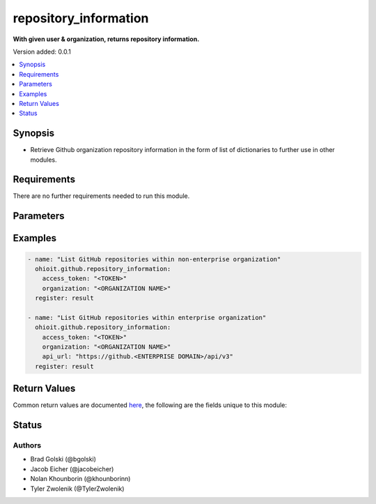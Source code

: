 .. _repository_information:


********************
repository_information
********************

**With given user & organization, returns repository information.**


Version added: 0.0.1

.. contents::
   :local:
   :depth: 1


Synopsis
--------
- Retrieve Github organization repository information in the form of list of dictionaries to further use in other modules.



Requirements
------------
There are no further requirements needed to run this module.


Parameters
----------

.. raw:: html

    <table  border=0 cellpadding=0 class="documentation-table">
        <tr>
            <th colspan="1">Parameter</th>
            <th>Choices/<font color="blue">Defaults</font></th>
            <th width="50%">Comments</th>
        </tr>
            <tr>
                <td colspan="1">
                    <div class="ansibleOptionAnchor" id="parameter-"></div>
                    <b>access_token</b>
                    <a class="ansibleOptionLink" href="#parameter-" title="Permalink to this option"></a>
                    <div style="font-size: small">
                        <span style="color: purple">string</span>
                    </div>
                </td>
                <td>
                </td>
                <td>
                        <div>Token used to authenticate with the Github Rest API.</div>
                </td>
            </tr>
            <tr>
                <td colspan="1">
                    <div class="ansibleOptionAnchor" id="parameter-"></div>
                    <b>organization</b>
                    <a class="ansibleOptionLink" href="#parameter-" title="Permalink to this option"></a>
                    <div style="font-size: small">
                        <span style="color: purple">string</span>
                    </div>
                </td>
                <td>
                </td>
                <td>
                        <div>Organization provided by users.</div>
                </td>
            </tr>
            <tr>
                <td colspan="1">
                    <div class="ansibleOptionAnchor" id="parameter-"></div>
                    <b>api_url</b>
                    <a class="ansibleOptionLink" href="#parameter-" title="Permalink to this option"></a>
                    <div style="font-size: small">
                        <span style="color: purple">string</span>
                    </div>
                </td>
                <td>
                        <div>Unecessary in event of user token</div>
                </td>
                <td>
                        <div>An enterprise URL is necessary when a module is recieving an enterprise token. In the structure of the URL, it is vital that it includes the subdirectory path to the GitHub API as well as the correct version type. An template of this is:</div>
                        <code>https://github.&ltENTERPRISE DOMAIN&gt/api/v3</code>
                </td>
            </tr>
    </table>
    <br/>




Examples
--------

.. code-block:: yaml

    - name: "List GitHub repositories within non-enterprise organization"
      ohioit.github.repository_information:
        access_token: "<TOKEN>"
        organization: "<ORGANIZATION NAME>"
      register: result
 
    - name: "List GitHub repositories within enterprise organization"
      ohioit.github.repository_information:
        access_token: "<TOKEN>"
        organization: "<ORGANIZATION NAME>"
        api_url: "https://github.<ENTERPRISE DOMAIN>/api/v3"
      register: result
      
     

Return Values
-------------
Common return values are documented `here <https://docs.ansible.com/ansible/latest/reference_appendices/common_return_values.html#common-return-values>`_, the following are the fields unique to this module:

.. raw:: html

    <table border=0 cellpadding=0 class="documentation-table">
        <tr>
            <th colspan="2" width=35%>Key</th>                  <!--KEY-->
            <th width=15%>Returned</th>                         <!--RETURNED-->
            <th width=50%">Description</th>          <!--DESCRIPTION-->
        </tr>
   <!--REPOS-->
            <tr>
                <td colspan="2">
                    <div class="ansibleOptionAnchor" id="return-"></div>
                    <b>repos</b>                                                                     <!--KEY-->
                    <a class="ansibleOptionLink" href="#return-" title="Permalink to this return value"></a>
                    <div style="font-size: small">
                      <span style="color: purple">List</span>                                               <!--TYPE-->
                    </div>
                </td>
                <td>If provided GitHub API token connects.</td>                                                                             <!--RETURNED-->
                <td>         <!--DESCRIPTION-->
                            <div>List contains dictionaries of repositories and their information.</div>
                </td>
            </tr>
   <!--REPOS.ELEMENT INDEX-->
            <tr>
                <td colspan="2">
                    <div class="ansibleOptionAnchor" id="return-"></div>
                    <b>repos.&ltELEMENT INDEX&gt</b>                                                                     <!--KEY-->
                    <a class="ansibleOptionLink" href="#return-" title="Permalink to this return value"></a>
                    <div style="font-size: small">
                      <span style="color: purple">Dict</span>                                               <!--TYPE-->
                    </div>
                </td>
                <td>Only if at least one repo is contained within organization.</td>                                                                             <!--RETURNED-->
                <td>         <!--DESCRIPTION-->
                            <div>Dictionary contains keys and values of a repository's information.</div>
                </td>
            </tr>
    <!--REPOS.ELEMENT INDEX.NAME-->
            <tr>
                <td colspan="2">
                    <div class="ansibleOptionAnchor" id="return-"></div>
                    <b>repos.&ltELEMENT INDEX&gt.name</b>                                                                     <!--KEY-->
                    <a class="ansibleOptionLink" href="#return-" title="Permalink to this return value"></a>
                    <div style="font-size: small">
                      <span style="color: purple">Str</span>                                               <!--TYPE-->
                    </div>
                </td>
                <td>Only if at least one repo has been identified.</td>                                                                             <!--RETURNED-->
                <td>         <!--DESCRIPTION-->
                            <div>Repository's name.</div>
                </td>
            </tr>
   <!--REPOS.ELEMENT INDEX.FULL_NAME-->
            <tr>
                <td colspan="2">
                    <div class="ansibleOptionAnchor" id="return-"></div>
                    <b>repos.&ltELEMENT INDEX&gt.full_name</b>                                                                     <!--KEY-->
                    <a class="ansibleOptionLink" href="#return-" title="Permalink to this return value"></a>
                    <div style="font-size: small">
                      <span style="color: purple">Str</span>                                               <!--TYPE-->
                    </div>
                </td>
                <td>Only if at least one repo has been identified.</td>                                                                             <!--RETURNED-->
                <td>         <!--DESCRIPTION-->
                            <div>Repository path name starting from organization.</div>
                </td>
            </tr>
   <!--REPOS.ELEMENT INDEX.OWNER-->
            <tr>
                <td colspan="2">
                    <div class="ansibleOptionAnchor" id="return-"></div>
                    <b>repos.&ltELEMENT INDEX&gt.owner</b>                                                                     <!--KEY-->
                    <a class="ansibleOptionLink" href="#return-" title="Permalink to this return value"></a>
                    <div style="font-size: small">
                      <span style="color: purple">Str</span>                                               <!--TYPE-->
                    </div>
                </td>
                <td>Only if at least one repo has been identified.</td>                                                                             <!--RETURNED-->
                <td>         <!--DESCRIPTION-->
                            <div>Name of organization that owns the repository.</div>
                </td>
            </tr>
   <!--REPOS.ELEMENT INDEX.DESCRIPTION-->
            <tr>
                <td colspan="2">
                    <div class="ansibleOptionAnchor" id="return-"></div>
                    <b>repos.&ltELEMENT INDEX&gt.<br>description</b>                                                                     <!--KEY-->
                    <a class="ansibleOptionLink" href="#return-" title="Permalink to this return value"></a>
                    <div style="font-size: small">
                      <span style="color: purple">Str</span>                                               <!--TYPE-->
                    </div>
                </td>
                <td>Only if at least one repo has been identified.</td>                                                                             <!--RETURNED-->
                <td>         <!--DESCRIPTION-->
                            <div>Description of the repository. This field will be null unless previously set.</div>
                </td>
            </tr>
            
   <!--REPOS.ELEMENT INDEX.PRIVATE-->
            <tr>
                <td colspan="2">
                    <div class="ansibleOptionAnchor" id="return-"></div>
                    <b>repos.&ltELEMENT INDEX&gt.private</b>                                                                     <!--KEY-->
                    <a class="ansibleOptionLink" href="#return-" title="Permalink to this return value"></a>
                    <div style="font-size: small">
                      <span style="color: purple">Bool</span>                                               <!--TYPE-->
                    </div>
                </td>
                <td>Only if at least one repo has been identified.</td>                                                                             <!--RETURNED-->
                <td>         <!--DESCRIPTION-->
                            <div>Status whether the repository is private (true) or public (false).</div>
                </td>
            </tr>
            
   <!--REPOS.ELEMENT INDEX.ARCHIVED-->
            <tr>
                <td colspan="2">
                    <div class="ansibleOptionAnchor" id="return-"></div>
                    <b>repos.&ltELEMENT INDEX&gt.archived</b>                                                                     <!--KEY-->
                    <a class="ansibleOptionLink" href="#return-" title="Permalink to this return value"></a>
                    <div style="font-size: small">
                      <span style="color: purple">Bool</span>                                               <!--TYPE-->
                    </div>
                </td>
                <td>Only if at least one repo has been identified.</td>                                                                             <!--RETURNED-->
                <td>         <!--DESCRIPTION-->
                            <div>Status whether the repository is archived or not.</div>
                </td>
            </tr>
   <!--REPOS.ELEMENT INDEX.LANGUAGE-->
            <tr>
                <td colspan="2">
                    <div class="ansibleOptionAnchor" id="return-"></div>
                    <b>repos.&ltELEMENT INDEX&gt.language</b>                                                                     <!--KEY-->
                    <a class="ansibleOptionLink" href="#return-" title="Permalink to this return value"></a>
                    <div style="font-size: small">
                      <span style="color: purple">Str</span>                                               <!--TYPE-->
                    </div>
                </td>
                <td>Only if at least one repo has been identified.</td>                                                                             <!--RETURNED-->
                <td>         <!--DESCRIPTION-->
                            <div>Repository language. This can be any language listed <a href="https://github.com/github/linguist/blob/master/lib/linguist/languages.yml">here</a>.</div>
                </td>
            </tr>            
   <!--REPOS.ELEMENT INDEX.URL-->
            <tr>
                <td colspan="2">
                    <div class="ansibleOptionAnchor" id="return-"></div>
                    <b>repos.&ltELEMENT INDEX&gt.url</b>                                                                     <!--KEY-->
                    <a class="ansibleOptionLink" href="#return-" title="Permalink to this return value"></a>
                    <div style="font-size: small">
                      <span style="color: purple">Str</span>                                               <!--TYPE-->
                    </div>
                </td>
                <td>Only if at least one repo has been identified.</td>                                                                             <!--RETURNED-->
                <td>         <!--DESCRIPTION-->
                            <div>URL for repository. The provided URL is the route used for the GitHub API to be connected to Ansible. Non-enterprise URLs will be structured as <br><code>https://api.github.com/repos/&ltORGANIZATION NAME&gt/&ltREPO NAME&gt</code>.<br>Enterprise URLs are structured as <br><code>https://github.&ltENTERPRISE DOMAIN&gt/api/v3/repos/&ltORGANIZATION NAME&gt/&ltREPO NAME&gt</code>.</div>
                </td>
            </tr>            
   <!--REPOS.ELEMENT INDEX.DEFAULT_BRANCH-->
            <tr>
                <td colspan="2">
                    <div class="ansibleOptionAnchor" id="return-"></div>
                    <b>repos.&ltELEMENT INDEX&gt.default_branch</b>                                                                     <!--KEY-->
                    <a class="ansibleOptionLink" href="#return-" title="Permalink to this return value"></a>
                    <div style="font-size: small">
                      <span style="color: purple">Str</span>                                               <!--TYPE-->
                    </div>
                </td>
                <td>Only if at least one repo has been identified.</td>                                                                             <!--RETURNED-->
                <td>         <!--DESCRIPTION-->
                            <div>The branch that GitHub displays when anyone visits your repository.</div>
                </td>
            </tr>            
            
   <!--REPOS.ELEMENT INDEX.HOOKS_URL-->
            <tr>
                <td colspan="2">
                    <div class="ansibleOptionAnchor" id="return-"></div>
                    <b>repos.&ltELEMENT INDEX&gt.hooks_url</b>                                                                     <!--KEY-->
                    <a class="ansibleOptionLink" href="#return-" title="Permalink to this return value"></a>
                    <div style="font-size: small">
                      <span style="color: purple">Str</span>                                               <!--TYPE-->
                    </div>
                </td>
                <td>Only if at least one repo has been identified.</td>                                                                             <!--RETURNED-->
                <td>         <!--DESCRIPTION-->
                            <div>URL location where hooks are located within the repository when connected to the GitHub API. Non-enterprise URLs will be structured as <br><code>https://api.github.com/repos/&ltORGANIZATION NAME&gt/&ltREPO NAME&gt/hooks</code>.<br>Enterprise URLs are structured as <br><code>https://github.&ltENTERPRISE DOMAIN&gt/api/v3/repos/&ltORGANIZATION NAME&gt/&ltREPO NAME&gt/hooks</code>.</div>
                </td>
            </tr>         
            
            
            
   <!--REPOS.ELEMENT INDEX.CLONE_URL-->
            <tr>
                <td colspan="2">
                    <div class="ansibleOptionAnchor" id="return-"></div>
                    <b>repos.&ltELEMENT INDEX&gt.clone_url</b>                                                                     <!--KEY-->
                    <a class="ansibleOptionLink" href="#return-" title="Permalink to this return value"></a>
                    <div style="font-size: small">
                      <span style="color: purple">Str</span>                                               <!--TYPE-->
                    </div>
                </td>
                <td>Only if at least one repo has been identified.</td>                                                                             <!--RETURNED-->
                <td>         <!--DESCRIPTION-->
                            <div>URL location where repository will be accessible to be cloned. Non-enterprise URLs will be structured as <br><code>https://github.com/&ltORGANIZATION NAME&gt/&ltREPO NAME&gt.git</code>.<br>Enterprise URLs are structured as <br><code>https://github.&ltENTERPRISE DOMAIN&gt/&ltORGANIZATION NAME&gt/&ltREPO NAME&gt.git</code>.</div>
                </td>
            </tr>  
   <!--REPOS.ELEMENT INDEX.VISIBILITY-->
            <tr>
                <td colspan="2">
                    <div class="ansibleOptionAnchor" id="return-"></div>
                    <b>repos.&ltELEMENT INDEX&gt.visibility</b>                                                                     <!--KEY-->
                    <a class="ansibleOptionLink" href="#return-" title="Permalink to this return value"></a>
                    <div style="font-size: small">
                      <span style="color: purple">Str</span>                                               <!--TYPE-->
                    </div>
                </td>
                <td>Only if at least one repo has been identified and organization is NOT part of an enterprise account.</td>                                                                             <!--RETURNED-->
                <td>         <!--DESCRIPTION-->
                            <div>The repository visibility status will be 'public', 'internal', or 'private'.</div>
                </td>
            </tr>    
   <!--REPOS.ELEMENT INDEX.IS_TEMPLATE-->
            <tr>
                <td colspan="2">
                    <div class="ansibleOptionAnchor" id="return-"></div>
                    <b>repos.&ltELEMENT INDEX&gt.is_template</b>                                                                     <!--KEY-->
                    <a class="ansibleOptionLink" href="#return-" title="Permalink to this return value"></a>
                    <div style="font-size: small">
                      <span style="color: purple">Bool</span>                                               <!--TYPE-->
                    </div>
                </td>
                <td>Only if at least one repo has been identified and organization is NOT part of an enterprise account.</td>                                                                             <!--RETURNED-->
                <td>         <!--DESCRIPTION-->
                            <div>The repository template status will true or false. </div>
                </td>
            </tr>  
            
    </table>
    <br/><br/>


Status
------


Authors
~~~~~~~

- Brad Golski (@bgolski)
- Jacob Eicher (@jacobeicher)
- Nolan Khounborin (@khounborinn)
- Tyler Zwolenik (@TylerZwolenik)
